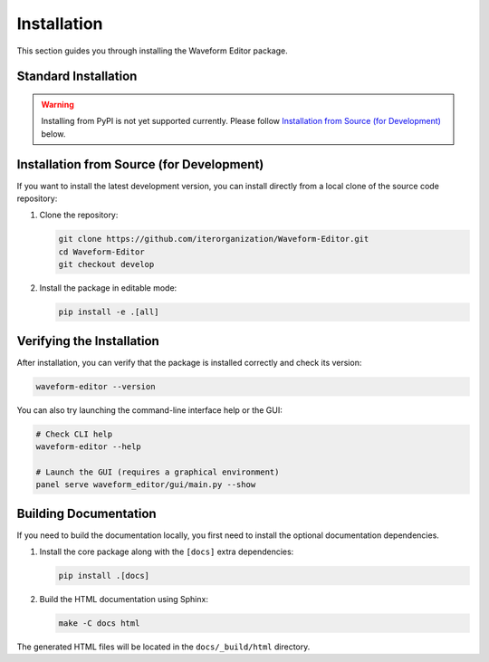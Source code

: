 .. _installing:

============
Installation
============

This section guides you through installing the Waveform Editor package.

Standard Installation
---------------------

.. warning:: Installing from PyPI is not yet supported currently. Please follow `Installation from Source (for Development)`_ below.

.. TODO: Remove once project is added to PyPI
.. The recommended way to install the Waveform Editor is pip installing from from PyPI. This will download and install the package along with all its required dependencies.
..
.. .. code-block:: bash
..
..    pip install waveform-editor


Installation from Source (for Development)
------------------------------------------

If you want to install the latest development version, you can install directly from a local clone of the source code repository:

1.  Clone the repository:

    .. code-block:: bash

       git clone https://github.com/iterorganization/Waveform-Editor.git
       cd Waveform-Editor
       git checkout develop

2.  Install the package in editable mode:

    .. code-block:: bash

       pip install -e .[all]

Verifying the Installation
--------------------------

After installation, you can verify that the package is installed correctly and check its version:

.. code-block:: bash

   waveform-editor --version

You can also try launching the command-line interface help or the GUI:

.. code-block:: bash

   # Check CLI help
   waveform-editor --help

   # Launch the GUI (requires a graphical environment)
   panel serve waveform_editor/gui/main.py --show

Building Documentation
----------------------

If you need to build the documentation locally, you first need to install the optional documentation dependencies.

1.  Install the core package along with the ``[docs]`` extra dependencies:

    .. code-block:: bash

       pip install .[docs]

2.  Build the HTML documentation using Sphinx:

    .. code-block:: bash

       make -C docs html

The generated HTML files will be located in the ``docs/_build/html`` directory.
